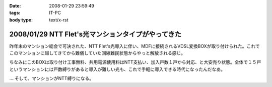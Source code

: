 :date: 2008-01-29 23:59:49
:tags: IT-PC
:body type: text/x-rst

===================================================
2008/01/29 NTT Flet's光マンションタイプがやってきた
===================================================

昨年末のマンション総会で可決された、NTT Flet's光導入に伴い、MDFに接続されるVDSL変換BOXが取り付けられた。これでこのマンションに越してきてから難儀していた回線難民状態からやっと解放される感じ。

ちなみにこのBOXは取り付け工事無料、共用電源使用料はNTT支払い、加入戸数１戸から対応、と大安売り状態。全体で１５戸というマンションには戸数縛りがあると導入が難しい光も、これで手軽に導入できる時代になったんだなあ。

‥‥そして、マンションがNTT縛りになる。


.. :extend type: text/html
.. :extend:

